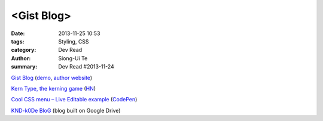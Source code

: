<Gist Blog>
###########

:date: 2013-11-25 10:53
:tags: Styling, CSS
:category: Dev Read
:author: Siong-Ui Te
:summary: Dev Read #2013-11-24


`Gist Blog <https://github.com/jazzychad/gistblog>`_
(`demo <http://txt.jazzychad.net/>`__,
`author website <http://jazzychad.net/>`_)

`Kern Type, the kerning game <http://type.method.ac/>`_
(`HN <https://news.ycombinator.com/item?id=6791800>`__)

`Cool CSS menu – Live Editable example <http://fivera.net/cool-css-menu-live-editable-example/>`_
(`CodePen <http://codepen.io/fivera/pen/xKiwG>`__)

`KND-k0De BloG <https://googledrive.com/host/0B8KwCNTcu9XyV29qQ291OVU2VW8/index.html>`_
(blog built on Google Drive)

